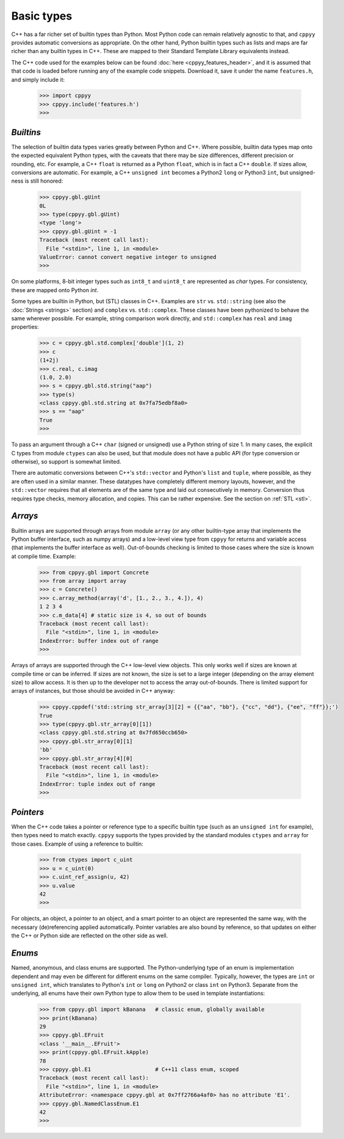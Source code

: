 .. _basic_types:


Basic types
===========

C++ has a far richer set of builtin types than Python.
Most Python code can remain relatively agnostic to that, and ``cppyy``
provides automatic conversions as appropriate.
On the other hand, Python builtin types such as lists and maps are far
richer than any builtin types in C++.
These are mapped to their Standard Template Library equivalents instead.

The C++ code used for the examples below can be found
:doc:`here <cppyy_features_header>`, and it is assumed that that code is
loaded before running any of the example code snippets.
Download it, save it under the name ``features.h``, and simply include it:

  .. code-block:: python

    >>> import cppyy
    >>> cppyy.include('features.h')
    >>>


`Builtins`
""""""""""

The selection of builtin data types varies greatly between Python and C++.
Where possible, builtin data types map onto the expected equivalent Python
types, with the caveats that there may be size differences, different
precision or rounding, etc.
For example, a C++ ``float`` is returned as a Python ``float``, which is in
fact a C++ ``double``.
If sizes allow, conversions are automatic.
For example, a C++ ``unsigned int`` becomes a Python2 ``long`` or Python3
``int``, but unsigned-ness is still honored:

  .. code-block:: python

    >>> cppyy.gbl.gUint
    0L
    >>> type(cppyy.gbl.gUint)
    <type 'long'>
    >>> cppyy.gbl.gUint = -1
    Traceback (most recent call last):
      File "<stdin>", line 1, in <module>
    ValueError: cannot convert negative integer to unsigned
    >>>

On some platforms, 8-bit integer types such as ``int8_t`` and ``uint8_t`` are
represented as `char` types.
For consistency, these are mapped onto Python `int`.

Some types are builtin in Python, but (STL) classes in C++.
Examples are ``str`` vs. ``std::string`` (see also the
:doc:`Strings <strings>` section) and ``complex`` vs. ``std::complex``.
These classes have been pythonized to behave the same wherever possible.
For example, string comparison work directly, and ``std::complex`` has
``real`` and ``imag`` properties:

  .. code-block:: python

    >>> c = cppyy.gbl.std.complex['double'](1, 2)
    >>> c
    (1+2j)
    >>> c.real, c.imag
    (1.0, 2.0)
    >>> s = cppyy.gbl.std.string("aap")
    >>> type(s)
    <class cppyy.gbl.std.string at 0x7fa75edbf8a0>
    >>> s == "aap"
    True
    >>>

To pass an argument through a C++ ``char`` (signed or unsigned) use a Python
string of size 1.
In many cases, the explicit C types from module ``ctypes`` can also be used,
but that module does not have a public API (for type conversion or otherwise),
so support is somewhat limited.

There are automatic conversions between C++'s ``std::vector`` and Python's
``list`` and ``tuple``, where possible, as they are often used in a similar
manner.
These datatypes have completely different memory layouts, however, and the
``std::vector`` requires that all elements are of the same type and laid
out consecutively in memory.
Conversion thus requires type checks, memory allocation, and copies.
This can be rather expensive.
See the section on :ref:`STL <stl>`.


`Arrays`
""""""""

Builtin arrays are supported through arrays from module ``array`` (or any
other builtin-type array that implements the Python buffer interface, such
as numpy arrays) and a low-level view type from ``cppyy`` for returns and
variable access (that implements the buffer interface as well).
Out-of-bounds checking is limited to those cases where the size is known at
compile time.
Example:

  .. code-block:: python

    >>> from cppyy.gbl import Concrete
    >>> from array import array
    >>> c = Concrete()
    >>> c.array_method(array('d', [1., 2., 3., 4.]), 4)
    1 2 3 4
    >>> c.m_data[4] # static size is 4, so out of bounds
    Traceback (most recent call last):
      File "<stdin>", line 1, in <module>
    IndexError: buffer index out of range
    >>>

Arrays of arrays are supported through the C++ low-level view objects.
This only works well if sizes are known at compile time or can be inferred.
If sizes are not known, the size is set to a large integer (depending on the
array element size) to allow access.
It is then up to the developer not to access the array out-of-bounds.
There is limited support for arrays of instances, but those should be avoided
in C++ anyway:

  .. code-block:: python

    >>> cppyy.cppdef('std::string str_array[3][2] = {{"aa", "bb"}, {"cc", "dd"}, {"ee", "ff"}};')
    True
    >>> type(cppyy.gbl.str_array[0][1])
    <class cppyy.gbl.std.string at 0x7fd650ccb650>
    >>> cppyy.gbl.str_array[0][1]
    'bb'
    >>> cppyy.gbl.str_array[4][0]
    Traceback (most recent call last):
      File "<stdin>", line 1, in <module>
    IndexError: tuple index out of range
    >>>


`Pointers`
""""""""""

When the C++ code takes a pointer or reference type to a specific builtin
type (such as an ``unsigned int`` for example), then types need to match
exactly.
``cppyy`` supports the types provided by the standard modules ``ctypes`` and
``array`` for those cases.
Example of using a reference to builtin:

  .. code-block:: python

    >>> from ctypes import c_uint
    >>> u = c_uint(0)
    >>> c.uint_ref_assign(u, 42)
    >>> u.value
    42
    >>>

For objects, an object, a pointer to an object, and a smart pointer to an
object are represented the same way, with the necessary (de)referencing
applied automatically.
Pointer variables are also bound by reference, so that updates on either the
C++ or Python side are reflected on the other side as well.


`Enums`
"""""""

Named, anonymous, and class enums are supported.
The Python-underlying type of an enum is implementation dependent and may even
be different for different enums on the same compiler.
Typically, however, the types are ``int`` or ``unsigned int``, which
translates to Python's ``int`` or ``long`` on Python2 or class ``int`` on
Python3.
Separate from the underlying, all enums have their own Python type to allow
them to be used in template instantiations:

  .. code-block:: python

    >>> from cppyy.gbl import kBanana   # classic enum, globally available
    >>> print(kBanana)
    29
    >>> cppyy.gbl.EFruit
    <class '__main__.EFruit'>
    >>> print(cppyy.gbl.EFruit.kApple)
    78
    >>> cppyy.gbl.E1                    # C++11 class enum, scoped
    Traceback (most recent call last):
      File "<stdin>", line 1, in <module>
    AttributeError: <namespace cppyy.gbl at 0x7ff2766a4af0> has no attribute 'E1'.
    >>> cppyy.gbl.NamedClassEnum.E1
    42
    >>>

